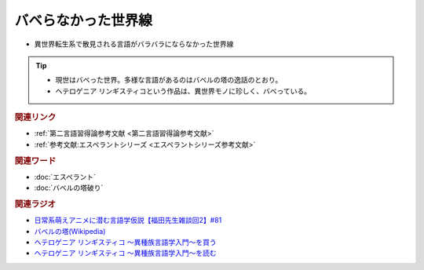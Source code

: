 バベらなかった世界線
==========================================================
.. glossary::
  バベらなかった世界線 : は

* 異世界転生系で散見される言語がバラバラにならなかった世界線

.. tip:: 
  * 現世はバベった世界。多様な言語があるのはバベルの塔の逸話のとおり。
  * ヘテロゲニア リンギスティコという作品は、異世界モノに珍しく、バベっている。

.. rubric:: 関連リンク
* :ref:`第二言語習得論参考文献 <第二言語習得論参考文献>`
* :ref:`参考文献:エスペラントシリーズ <エスペラントシリーズ参考文献>`

.. rubric:: 関連ワード
* :doc:`エスペラント` 
* :doc:`バベルの塔破り` 

.. rubric:: 関連ラジオ
* `日常系萌えアニメに潜む言語学仮説【福田先生雑談回2】#81`_
* `バベルの塔(Wikipedia) <https://ja.wikipedia.org/wiki/バベルの塔>`_ 
* `ヘテロゲニア リンギスティコ ～異種族言語学入門～を買う <https://amzn.to/3pQh1i4>`_ 
* `ヘテロゲニア リンギスティコ ～異種族言語学入門～を読む <https://web-ace.jp/youngaceup/contents/1000086/>`_ 

.. _日常系萌えアニメに潜む言語学仮説【福田先生雑談回2】#81: https://www.youtube.com/watch?v=75HsFDb3HLI
